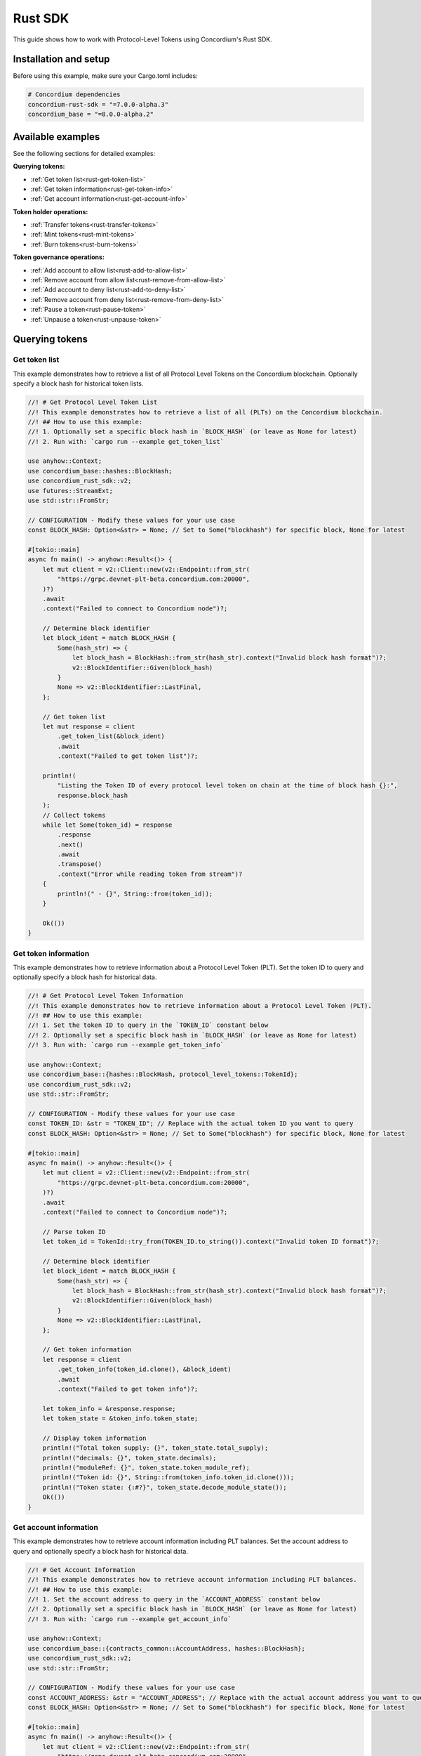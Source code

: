 .. _plt-rust-sdk:

========
Rust SDK
========

This guide shows how to work with Protocol-Level Tokens using Concordium's Rust SDK.

Installation and setup
======================

Before using this example, make sure your Cargo.toml includes:

.. code-block:: toml

  # Concordium dependencies
  concordium-rust-sdk = "=7.0.0-alpha.3"
  concordium_base = "=8.0.0-alpha.2"


Available examples
===================

See the following sections for detailed examples:

**Querying tokens:**

- :ref:`Get token list<rust-get-token-list>`
- :ref:`Get token information<rust-get-token-info>`
- :ref:`Get account information<rust-get-account-info>`

**Token holder operations:**

- :ref:`Transfer tokens<rust-transfer-tokens>`
- :ref:`Mint tokens<rust-mint-tokens>`
- :ref:`Burn tokens<rust-burn-tokens>`

**Token governance operations:**

- :ref:`Add account to allow list<rust-add-to-allow-list>`
- :ref:`Remove account from allow list<rust-remove-from-allow-list>`
- :ref:`Add account to deny list<rust-add-to-deny-list>`
- :ref:`Remove account from deny list<rust-remove-from-deny-list>`
- :ref:`Pause a token<rust-pause-token>`
- :ref:`Unpause a token<rust-unpause-token>`


Querying tokens
===============

.. _rust-get-token-list:

Get token list
--------------

This example demonstrates how to retrieve a list of all Protocol Level Tokens on the Concordium blockchain.
Optionally specify a block hash for historical token lists.

.. code-block:: rust

    //! # Get Protocol Level Token List
    //! This example demonstrates how to retrieve a list of all (PLTs) on the Concordium blockchain.
    //! ## How to use this example:
    //! 1. Optionally set a specific block hash in `BLOCK_HASH` (or leave as None for latest)
    //! 2. Run with: `cargo run --example get_token_list`

    use anyhow::Context;
    use concordium_base::hashes::BlockHash;
    use concordium_rust_sdk::v2;
    use futures::StreamExt;
    use std::str::FromStr;

    // CONFIGURATION - Modify these values for your use case
    const BLOCK_HASH: Option<&str> = None; // Set to Some("blockhash") for specific block, None for latest

    #[tokio::main]
    async fn main() -> anyhow::Result<()> {
        let mut client = v2::Client::new(v2::Endpoint::from_str(
            "https://grpc.devnet-plt-beta.concordium.com:20000",
        )?)
        .await
        .context("Failed to connect to Concordium node")?;

        // Determine block identifier
        let block_ident = match BLOCK_HASH {
            Some(hash_str) => {
                let block_hash = BlockHash::from_str(hash_str).context("Invalid block hash format")?;
                v2::BlockIdentifier::Given(block_hash)
            }
            None => v2::BlockIdentifier::LastFinal,
        };

        // Get token list
        let mut response = client
            .get_token_list(&block_ident)
            .await
            .context("Failed to get token list")?;

        println!(
            "Listing the Token ID of every protocol level token on chain at the time of block hash {}:",
            response.block_hash
        );
        // Collect tokens
        while let Some(token_id) = response
            .response
            .next()
            .await
            .transpose()
            .context("Error while reading token from stream")?
        {
            println!(" - {}", String::from(token_id));
        }

        Ok(())
    }


.. _rust-get-token-info:

Get token information
---------------------

This example demonstrates how to retrieve information about a Protocol Level Token (PLT).
Set the token ID to query and optionally specify a block hash for historical data.

.. code-block:: rust

    //! # Get Protocol Level Token Information
    //! This example demonstrates how to retrieve information about a Protocol Level Token (PLT).
    //! ## How to use this example:
    //! 1. Set the token ID to query in the `TOKEN_ID` constant below
    //! 2. Optionally set a specific block hash in `BLOCK_HASH` (or leave as None for latest)
    //! 3. Run with: `cargo run --example get_token_info`

    use anyhow::Context;
    use concordium_base::{hashes::BlockHash, protocol_level_tokens::TokenId};
    use concordium_rust_sdk::v2;
    use std::str::FromStr;

    // CONFIGURATION - Modify these values for your use case
    const TOKEN_ID: &str = "TOKEN_ID"; // Replace with the actual token ID you want to query
    const BLOCK_HASH: Option<&str> = None; // Set to Some("blockhash") for specific block, None for latest

    #[tokio::main]
    async fn main() -> anyhow::Result<()> {
        let mut client = v2::Client::new(v2::Endpoint::from_str(
            "https://grpc.devnet-plt-beta.concordium.com:20000",
        )?)
        .await
        .context("Failed to connect to Concordium node")?;

        // Parse token ID
        let token_id = TokenId::try_from(TOKEN_ID.to_string()).context("Invalid token ID format")?;

        // Determine block identifier
        let block_ident = match BLOCK_HASH {
            Some(hash_str) => {
                let block_hash = BlockHash::from_str(hash_str).context("Invalid block hash format")?;
                v2::BlockIdentifier::Given(block_hash)
            }
            None => v2::BlockIdentifier::LastFinal,
        };

        // Get token information
        let response = client
            .get_token_info(token_id.clone(), &block_ident)
            .await
            .context("Failed to get token info")?;

        let token_info = &response.response;
        let token_state = &token_info.token_state;

        // Display token information
        println!("Total token supply: {}", token_state.total_supply);
        println!("decimals: {}", token_state.decimals);
        println!("moduleRef: {}", token_state.token_module_ref);
        println!("Token id: {}", String::from(token_info.token_id.clone()));
        println!("Token state: {:#?}", token_state.decode_module_state());
        Ok(())
    }

.. _rust-get-account-info:

Get account information
-----------------------

This example demonstrates how to retrieve account information including PLT balances.
Set the account address to query and optionally specify a block hash for historical data.

.. code-block:: rust

    //! # Get Account Information
    //! This example demonstrates how to retrieve account information including PLT balances.
    //! ## How to use this example:
    //! 1. Set the account address to query in the `ACCOUNT_ADDRESS` constant below
    //! 2. Optionally set a specific block hash in `BLOCK_HASH` (or leave as None for latest)
    //! 3. Run with: `cargo run --example get_account_info`

    use anyhow::Context;
    use concordium_base::{contracts_common::AccountAddress, hashes::BlockHash};
    use concordium_rust_sdk::v2;
    use std::str::FromStr;

    // CONFIGURATION - Modify these values for your use case
    const ACCOUNT_ADDRESS: &str = "ACCOUNT_ADDRESS"; // Replace with the actual account address you want to query
    const BLOCK_HASH: Option<&str> = None; // Set to Some("blockhash") for specific block, None for latest

    #[tokio::main]
    async fn main() -> anyhow::Result<()> {
        let mut client = v2::Client::new(v2::Endpoint::from_str(
            "https://grpc.devnet-plt-beta.concordium.com:20000",
        )?)
        .await
        .context("Failed to connect to Concordium node")?;

        // Parse account address
        let account_address =
            AccountAddress::from_str(ACCOUNT_ADDRESS).context("Invalid account address format")?;

        // Determine block identifier
        let block_ident = match BLOCK_HASH {
            Some(hash_str) => {
                let block_hash = BlockHash::from_str(hash_str).context("Invalid block hash format")?;
                v2::BlockIdentifier::Given(block_hash)
            }
            None => v2::BlockIdentifier::LastFinal,
        };

        // Get account information
        let account_info = client
            .get_account_info(&account_address.into(), &block_ident)
            .await
            .context("Failed to get account info")?;

        // Display basic account information
        println!("Account balance: {}", account_info.response.account_amount);
        println!("Account address: {}", account_info.response.account_address);

        // Display PLT token balances
        let token_balances = &account_info.response.tokens;
        for balance in token_balances {
            println!(
                "Token {}, balance {}",
                String::from(balance.token_id.clone()),
                balance.state.balance
            );
            println!(
                "Token {}, state {:#?}",
                String::from(balance.token_id.clone()),
                balance.state.decode_module_state()
            );
        }

        Ok(())
    }

Token holder operations
=======================

.. _rust-transfer-tokens:

Transfer tokens
---------------

This example demonstrates how to transfer Protocol Level Tokens from one account to another.
Configure the recipient address and amount to complete the transfer.

.. code-block:: rust

    //! # Transfer Protocol Level Tokens
    //! This example demonstrates how to transfer Protocol Level Tokens (PLTs) from one account to another.
    //! ## How to use this example:
    //! 1. Set your wallet file path in the `WALLET_FILE` constant below
    //! 2. Set the token ID in the `TOKEN_ID` constant
    //! 3. Set the recipient address in the `RECIPIENT_ADDRESS` constant
    //! 4. Set the amount to transfer in the `TOKEN_AMOUNT` constant
    //! 5. Run with: `cargo run --example transfer_tokens`
    //! full example in the rust sdk repository: https://github.com/Concordium/concordium-rust-sdk/blob/plt/examples/plt-transfer.rs

    use anyhow::Context;
    use concordium_base::{
        contracts_common::AccountAddress,
        protocol_level_tokens::{operations, TokenAmount, TokenId},
    };
    use concordium_rust_sdk::{
        common::types::TransactionTime,
        types::{
            transactions::{send, BlockItem},
            WalletAccount,
        },
        v2::{self, BlockIdentifier},
    };
    use rust_decimal::Decimal;
    use std::{path::PathBuf, str::FromStr}; // Added PathBuf import

    // CONFIGURATION - Modify these values for your use case
    const WALLET_FILE: &str = "wallet.export";
    const TOKEN_ID: &str = "TOKEN_ID"; // Replace with the actual token ID you want to transfer
    const RECIPIENT_ADDRESS: &str = "RECIPIENT_ADDRESS"; // Replace with the actual recipient address
    const TOKEN_AMOUNT: &str = "12"; // Amount to transfer as decimal string

    #[tokio::main]
    async fn main() -> anyhow::Result<()> {
        println!("Connecting to Concordium devnet...");
        let mut client = v2::Client::new(v2::Endpoint::from_str(
            "https://grpc.devnet-plt-beta.concordium.com:20000",
        )?)
        .await
        .context("Failed to connect to Concordium node")?;

        // Parse token ID
        let token_id = TokenId::try_from(TOKEN_ID.to_string())?;

        // Get token info for decimal handling
        let token_info = client
            .get_token_info(token_id.clone(), BlockIdentifier::LastFinal)
            .await?
            .response;

        // Convert amount to proper token amount with decimals
        let mut amount = Decimal::from_str(TOKEN_AMOUNT)?;
        amount.rescale(token_info.token_state.decimals as u32);
        let token_amount =
            TokenAmount::from_raw(amount.mantissa().try_into()?, amount.scale().try_into()?);

        println!("Token amount: {}", token_amount);

        // Parse recipient address
        let recipient_address = AccountAddress::from_str(RECIPIENT_ADDRESS)?;

        // Load account keys from wallet file
        let keys: WalletAccount = WalletAccount::from_json_file(PathBuf::from(WALLET_FILE))
            .context("Could not read the wallet file")?;

        // Get the next nonce
        let nonce = client
            .get_next_account_sequence_number(&keys.address)
            .await?
            .nonce;

        // Set expiry to now + 5 minutes
        let expiry: TransactionTime =
            TransactionTime::from_seconds((chrono::Utc::now().timestamp() + 300) as u64);

        // Create transfer operation (like in the original)
        let operation = operations::transfer_tokens(recipient_address, token_amount);

        // Compose operation to transaction (like in the original)
        let txn = send::token_update_operations(
            &keys,
            keys.address,
            nonce,
            expiry,
            token_id,
            [operation].into_iter().collect(),
        )?;

        let item = BlockItem::AccountTransaction(txn);

        // Submit transaction
        let transaction_hash = client.send_block_item(&item).await?;
        println!(
            "Transaction {} submitted (nonce = {})",
            transaction_hash, nonce
        );

        // Wait for finalization
        let (block_hash, block_summary) = client.wait_until_finalized(&transaction_hash).await?;
        println!("Transaction finalized in block {}", block_hash);
        println!("The outcome is {:#?}", block_summary);

        Ok(())
    }


.. _rust-mint-tokens:

Mint tokens
-----------

This example demonstrates how to mint new Protocol Level Tokens.
Only the token issuer can perform mint operations, adding new tokens to circulation.

.. code-block:: rust

    //! # Mint Protocol Level Tokens
    //! This example demonstrates how to mint new Protocol Level Tokens.
    //! Only the token issuer can perform mint operations.
    //! The minted tokens will be added to the issuer's account.
    //! ## How to use this example:
    //! 1. Set your wallet file path in the `WALLET_FILE` constant below
    //! 2. Set the token ID in the `TOKEN_ID` constant
    //! 3. Set the amount to mint in the `TOKEN_AMOUNT` constant
    //! 4. Run with: `cargo run --example mint_tokens`
    //! full example in the rust sdk repository: https://github.com/Concordium/concordium-rust-sdk/blob/plt/examples/plt-mint-and-burn.rs

    use anyhow::Context;
    use concordium_base::protocol_level_tokens::{operations, TokenAmount, TokenId};
    use concordium_rust_sdk::{
        common::types::TransactionTime,
        types::{
            transactions::{send, BlockItem},
            WalletAccount,
        },
        v2::{self, BlockIdentifier},
    };
    use rust_decimal::Decimal;
    use std::{path::PathBuf, str::FromStr};

    // CONFIGURATION - Modify these values for your use case
    const WALLET_FILE: &str = "wallet.export";
    const TOKEN_ID: &str = "TOKEN_ID"; // Replace with your token ID
    const TOKEN_AMOUNT: &str = "10"; // Amount to mint as decimal string

    #[tokio::main]
    async fn main() -> anyhow::Result<()> {
        let mut client = v2::Client::new(v2::Endpoint::from_str(
            "https://grpc.devnet-plt-beta.concordium.com:20000",
        )?)
        .await
        .context("Failed to connect to Concordium node")?;

        let token_id = TokenId::try_from(TOKEN_ID.to_string())?;

        // Get token info for decimal handling
        let token_info = client
            .get_token_info(token_id.clone(), BlockIdentifier::LastFinal)
            .await?
            .response;

        let mut amount = Decimal::from_str(TOKEN_AMOUNT)?;
        amount.rescale(token_info.token_state.decimals as u32);
        let token_amount =
            TokenAmount::from_raw(amount.mantissa().try_into()?, amount.scale().try_into()?);

        let keys: WalletAccount = WalletAccount::from_json_file(PathBuf::from(WALLET_FILE))
            .context("Could not read the wallet file")?;

        let nonce = client
            .get_next_account_sequence_number(&keys.address)
            .await?
            .nonce;
        let expiry: TransactionTime =
            TransactionTime::from_seconds((chrono::Utc::now().timestamp() + 300) as u64);

        println!("Attempting to mint {} {} tokens...", token_amount, TOKEN_ID);

        let operation = operations::mint_tokens(token_amount);
        let txn = send::token_update_operations(
            &keys,
            keys.address,
            nonce,
            expiry,
            token_id,
            [operation].into_iter().collect(),
        )?;
        let item = BlockItem::AccountTransaction(txn);

        let transaction_hash = client.send_block_item(&item).await?;
        println!("Mint transaction submitted with hash: {}", transaction_hash);

        let (_, result) = client.wait_until_finalized(&transaction_hash).await?;
        println!("Transaction finalized: {:#?}", result);

        Ok(())
    }


.. _rust-burn-tokens:

Burn tokens
-----------

This example demonstrates how to burn existing Protocol Level Tokens.
Only the token issuer can perform burn operations, removing tokens from circulation.

.. code-block:: rust

    //! # Burn Protocol Level Tokens
    //! This example demonstrates how to burn existing Protocol Level Tokens.
    //! Only the token issuer can perform burn operations.
    //! The burned tokens will be removed from the issuer's account and the total supply.
    //! ## How to use this example:
    //! 1. Set your wallet file path in the `WALLET_FILE` constant below
    //! 2. Set the token ID in the `TOKEN_ID` constant
    //! 3. Set the amount to burn in the `TOKEN_AMOUNT` constant
    //! 4. Run with: `cargo run --example burn_tokens`
    //! full example in the rust sdk repository: https://github.com/Concordium/concordium-rust-sdk/blob/plt/examples/plt-mint-and-burn.rs

    use anyhow::Context;
    use concordium_base::protocol_level_tokens::{operations, TokenAmount, TokenId};
    use concordium_rust_sdk::{
        common::types::TransactionTime,
        types::{
            transactions::{send, BlockItem},
            WalletAccount,
        },
        v2::{self, BlockIdentifier},
    };
    use rust_decimal::Decimal;
    use std::{path::PathBuf, str::FromStr};

    // CONFIGURATION - Modify these values for your use case
    const WALLET_FILE: &str = "wallet.export";
    const TOKEN_ID: &str = "TOKEN_ID"; // Replace with your token ID
    const TOKEN_AMOUNT: &str = "10"; // Amount to burn as decimal string

    #[tokio::main]
    async fn main() -> anyhow::Result<()> {
        let mut client = v2::Client::new(v2::Endpoint::from_str(
            "https://grpc.devnet-plt-beta.concordium.com:20000",
        )?)
        .await
        .context("Failed to connect to Concordium node")?;

        let token_id = TokenId::try_from(TOKEN_ID.to_string())?;

        // Get token info for decimal handling
        let token_info = client
            .get_token_info(token_id.clone(), BlockIdentifier::LastFinal)
            .await?
            .response;

        let mut amount = Decimal::from_str(TOKEN_AMOUNT)?;
        amount.rescale(token_info.token_state.decimals as u32);
        let token_amount =
            TokenAmount::from_raw(amount.mantissa().try_into()?, amount.scale().try_into()?);

        let keys: WalletAccount = WalletAccount::from_json_file(PathBuf::from(WALLET_FILE))
            .context("Could not read the wallet file")?;

        let nonce = client
            .get_next_account_sequence_number(&keys.address)
            .await?
            .nonce;
        let expiry: TransactionTime =
            TransactionTime::from_seconds((chrono::Utc::now().timestamp() + 300) as u64);

        println!("Attempting to burn {} {} tokens...", token_amount, TOKEN_ID);

        let operation = operations::burn_tokens(token_amount);
        let txn = send::token_update_operations(
            &keys,
            keys.address,
            nonce,
            expiry,
            token_id,
            [operation].into_iter().collect(),
        )?;
        let item = BlockItem::AccountTransaction(txn);

        let transaction_hash = client.send_block_item(&item).await?;
        println!("Burn transaction submitted with hash: {}", transaction_hash);

        let (_, result) = client.wait_until_finalized(&transaction_hash).await?;
        println!("Transaction finalized: {:#?}", result);

        Ok(())
    }


Token governance operations
===========================

.. _rust-add-to-allow-list:

Add account to allow list
--------------------------

This example demonstrates how to add an account to a Protocol Level Token's allow list.
Only the token issuer can modify the allow list.

.. code-block:: rust

    //! # Add Account to Token Allow List
    //! This example demonstrates how to add an account to a Protocol Level Token's allow list.
    //! Only the token issuer can modify the allow list.
    //! ## How to use this example:
    //! 1. Set your wallet file path in the `WALLET_FILE` constant below
    //! 2. Set the token ID in the `TOKEN_ID` constant
    //! 3. Set the target address to add in the `TARGET_ADDRESS` constant
    //! 4. Run with: `cargo run --example add_to_allow_list`
    //! full example in the rust sdk repository: https://github.com/Concordium/concordium-rust-sdk/blob/plt/examples/plt-allow-and-deny-list.rs

    use anyhow::Context;
    use concordium_base::{
        contracts_common::AccountAddress,
        protocol_level_tokens::{operations, TokenId},
    };
    use concordium_rust_sdk::{
        common::types::TransactionTime,
        types::{
            transactions::{send, BlockItem},
            WalletAccount,
        },
        v2,
    };
    use std::{path::PathBuf, str::FromStr};

    // CONFIGURATION - Modify these values for your use case
    const WALLET_FILE: &str = "wallet.export";
    const TOKEN_ID: &str = "TOKEN_ID"; // Replace with the actual token ID
    const TARGET_ADDRESS: &str = "TARGET_ADDRESS"; // Replace with the actual target address

    #[tokio::main]
    async fn main() -> anyhow::Result<()> {
        let mut client = v2::Client::new(v2::Endpoint::from_str(
            "https://grpc.devnet-plt-beta.concordium.com:20000",
        )?)
        .await
        .context("Failed to connect to Concordium node")?;

        let token_id = TokenId::try_from(TOKEN_ID.to_string())?;
        let target_address = AccountAddress::from_str(TARGET_ADDRESS)?;

        let keys: WalletAccount = WalletAccount::from_json_file(PathBuf::from(WALLET_FILE))
            .context("Could not read the wallet file")?;

        let nonce = client
            .get_next_account_sequence_number(&keys.address)
            .await?
            .nonce;
        let expiry: TransactionTime =
            TransactionTime::from_seconds((chrono::Utc::now().timestamp() + 300) as u64);

        println!(
            "Attempting to add {} to allow list for {}...",
            target_address, TOKEN_ID
        );

        let operation = operations::add_token_allow_list(target_address);
        let txn = send::token_update_operations(
            &keys,
            keys.address,
            nonce,
            expiry,
            token_id,
            [operation].into_iter().collect(),
        )?;
        let item = BlockItem::AccountTransaction(txn);

        let transaction_hash = client.send_block_item(&item).await?;
        println!("Transaction submitted with hash: {}", transaction_hash);

        let (_, result) = client.wait_until_finalized(&transaction_hash).await?;
        println!("Transaction finalized: {:#?}", result);

        Ok(())
    }


.. _rust-remove-from-allow-list:

Remove account from allow list
-------------------------------

This example demonstrates how to remove an account from a Protocol Level Token's allow list.
Only the token issuer can modify the allow list.

.. code-block:: rust

    //! # Remove Account from Token Allow List
    //! This example demonstrates how to remove an account from a Protocol Level Token's allow list.
    //! Only the token issuer can modify the allow list.
    //! ## How to use this example:
    //! 1. Set your wallet file path in the `WALLET_FILE` constant below
    //! 2. Set the token ID in the `TOKEN_ID` constant
    //! 3. Set the target address to remove in the `TARGET_ADDRESS` constant
    //! 4. Run with: `cargo run --example remove_from_allow_list`
    //! full example in the rust sdk repository: https://github.com/Concordium/concordium-rust-sdk/blob/plt/examples/plt-allow-and-deny-list.rs

    use anyhow::Context;
    use concordium_base::{
        contracts_common::AccountAddress,
        protocol_level_tokens::{operations, TokenId},
    };
    use concordium_rust_sdk::{
        common::types::TransactionTime,
        types::{
            transactions::{send, BlockItem},
            WalletAccount,
        },
        v2,
    };
    use std::{path::PathBuf, str::FromStr};

    // CONFIGURATION - Modify these values for your use case
    const WALLET_FILE: &str = "wallet.export";
    const TOKEN_ID: &str = "TOKEN_ID"; // Replace with the actual token ID
    const TARGET_ADDRESS: &str = "TARGET_ADDRESS"; // Replace with the actual target address

    #[tokio::main]
    async fn main() -> anyhow::Result<()> {
        let mut client = v2::Client::new(v2::Endpoint::from_str(
            "https://grpc.devnet-plt-beta.concordium.com:20000",
        )?)
        .await
        .context("Failed to connect to Concordium node")?;

        let token_id = TokenId::try_from(TOKEN_ID.to_string())?;
        let target_address = AccountAddress::from_str(TARGET_ADDRESS)?;

        // Load account keys from wallet file
        let keys: WalletAccount = WalletAccount::from_json_file(PathBuf::from(WALLET_FILE))
            .context("Could not read the wallet file")?;

        let nonce = client
            .get_next_account_sequence_number(&keys.address)
            .await?
            .nonce;
        let expiry: TransactionTime =
            TransactionTime::from_seconds((chrono::Utc::now().timestamp() + 300) as u64);

        println!(
            "Attempting to remove {} from allow list for {}...",
            target_address, TOKEN_ID
        );

        let operation = operations::remove_token_allow_list(target_address);
        let txn = send::token_update_operations(
            &keys,
            keys.address,
            nonce,
            expiry,
            token_id,
            [operation].into_iter().collect(),
        )?;
        let item = BlockItem::AccountTransaction(txn);

        let transaction_hash = client.send_block_item(&item).await?;
        println!("Transaction submitted with hash: {}", transaction_hash);

        let (_, result) = client.wait_until_finalized(&transaction_hash).await?;
        println!("Transaction finalized: {:#?}", result);

        Ok(())
    }


.. _rust-add-to-deny-list:

Add account to deny list
------------------------

This example demonstrates how to add an account to a Protocol Level Token's deny list.
Accounts on the deny list cannot hold the token when deny list is enabled.

.. code-block:: rust

    //! # Add Account to Token Deny List
    //! This example demonstrates how to add an account to a Protocol Level Token's deny list.
    //! Accounts on the deny list cannot hold the token when deny list is enabled.
    //! Only the token issuer can modify the deny list.
    //! ## How to use this example:
    //! 1. Set your wallet file path in the `WALLET_FILE` constant below
    //! 2. Set the token ID in the `TOKEN_ID` constant
    //! 3. Set the target address to add in the `TARGET_ADDRESS` constant
    //! 4. Run with: `cargo run --example add_to_deny_list`
    //! full example in the rust sdk repository: https://github.com/Concordium/concordium-rust-sdk/blob/plt/examples/plt-allow-and-deny-list.rs

    use anyhow::Context;
    use concordium_base::{
        contracts_common::AccountAddress,
        protocol_level_tokens::{operations, TokenId},
    };
    use concordium_rust_sdk::{
        common::types::TransactionTime,
        types::{
            transactions::{send, BlockItem},
            WalletAccount,
        },
        v2,
    };
    use std::{path::PathBuf, str::FromStr};

    // CONFIGURATION - Modify these values for your use case
    const WALLET_FILE: &str = "wallet.export";
    const TOKEN_ID: &str = "TOKEN_ID"; // Replace with the actual token ID
    const TARGET_ADDRESS: &str = "TARGET_ADDRESS"; // Replace with the actual target address

    #[tokio::main]
    async fn main() -> anyhow::Result<()> {
        let mut client = v2::Client::new(v2::Endpoint::from_str(
            "https://grpc.devnet-plt-beta.concordium.com:20000",
        )?)
        .await
        .context("Failed to connect to Concordium node")?;

        let token_id = TokenId::try_from(TOKEN_ID.to_string())?;
        let target_address = AccountAddress::from_str(TARGET_ADDRESS)?;

        let keys: WalletAccount = WalletAccount::from_json_file(PathBuf::from(WALLET_FILE))
            .context("Could not read the wallet file")?;

        let nonce = client
            .get_next_account_sequence_number(&keys.address)
            .await?
            .nonce;
        let expiry: TransactionTime =
            TransactionTime::from_seconds((chrono::Utc::now().timestamp() + 300) as u64);

        println!(
            "Attempting to add {} to deny list for {}...",
            target_address, TOKEN_ID
        );

        let operation = operations::add_token_deny_list(target_address);
        let txn = send::token_update_operations(
            &keys,
            keys.address,
            nonce,
            expiry,
            token_id,
            [operation].into_iter().collect(),
        )?;
        let item = BlockItem::AccountTransaction(txn);

        let transaction_hash = client.send_block_item(&item).await?;
        println!("Transaction submitted with hash: {}", transaction_hash);

        let (_, result) = client.wait_until_finalized(&transaction_hash).await?;
        println!("Transaction finalized: {:#?}", result);

        Ok(())
    }

.. _rust-remove-from-deny-list:

Remove account from deny list
-----------------------------

This example demonstrates how to remove an account from a Protocol Level Token's deny list.
Only the token issuer can modify the deny list.

.. code-block:: rust

    //! # Remove Account from Token Deny List
    //! This example demonstrates how to remove an account from a Protocol Level Token's deny list.
    //! Only the token issuer can modify the deny list.
    //! ## How to use this example:
    //! 1. Set your wallet file path in the `WALLET_FILE` constant below
    //! 2. Set the token ID in the `TOKEN_ID` constant
    //! 3. Set the target address to remove in the `TARGET_ADDRESS` constant
    //! 4. Run with: `cargo run --example remove_from_deny_list`
    //! full example in the rust sdk repository: https://github.com/Concordium/concordium-rust-sdk/blob/plt/examples/plt-allow-and-deny-list.rs

    use anyhow::Context;
    use concordium_base::{
        contracts_common::AccountAddress,
        protocol_level_tokens::{operations, TokenId},
    };
    use concordium_rust_sdk::{
        common::types::TransactionTime,
        types::{
            transactions::{send, BlockItem},
            WalletAccount,
        },
        v2,
    };
    use std::{path::PathBuf, str::FromStr};

    // CONFIGURATION - Modify these values for your use case
    const WALLET_FILE: &str = "wallet.export";
    const TOKEN_ID: &str = "TOKEN_ID"; // Replace with the actual token ID
    const TARGET_ADDRESS: &str = "TARGET_ADDRESS"; // Replace with the actual target address

    #[tokio::main]
    async fn main() -> anyhow::Result<()> {
        let mut client = v2::Client::new(v2::Endpoint::from_str(
            "https://grpc.devnet-plt-beta.concordium.com:20000",
        )?)
        .await
        .context("Failed to connect to Concordium node")?;

        let token_id = TokenId::try_from(TOKEN_ID.to_string())?;
        let target_address = AccountAddress::from_str(TARGET_ADDRESS)?;

        let keys: WalletAccount = WalletAccount::from_json_file(PathBuf::from(WALLET_FILE))
            .context("Could not read the wallet file")?;

        let nonce = client
            .get_next_account_sequence_number(&keys.address)
            .await?
            .nonce;
        let expiry: TransactionTime =
            TransactionTime::from_seconds((chrono::Utc::now().timestamp() + 300) as u64);

        println!(
            "Attempting to remove {} from deny list for {}...",
            target_address, TOKEN_ID
        );

        let operation = operations::remove_token_deny_list(target_address);
        let txn = send::token_update_operations(
            &keys,
            keys.address,
            nonce,
            expiry,
            token_id,
            [operation].into_iter().collect(),
        )?;
        let item = BlockItem::AccountTransaction(txn);

        let transaction_hash = client.send_block_item(&item).await?;
        println!("Transaction submitted with hash: {}", transaction_hash);

        let (_, result) = client.wait_until_finalized(&transaction_hash).await?;
        println!("Transaction finalized: {:#?}", result);

        Ok(())
    }

.. _rust-pause-token:

Pause a token
-------------

This example demonstrates how to suspend balance transfer operations for a Protocol Level Token (PLT). Only the token issuer can pause the token.

.. code-block:: rust

    //! # Pause Token
    //! This example demonstrates how to pause a Protocol Level Token.
    //! Pausing suspends balance transfer operations for the PLT
    //! Only the token issuer can pause the token.
    //! ## How to use this example:
    //! 1. Set your wallet file path in the `WALLET_FILE` constant below
    //! 2. Set the token ID in the `TOKEN_ID` constant
    //! 3. Run with: `cargo run --example pause_token`
    //! full example in the rust sdk repository: https://github.com/Concordium/concordium-rust-sdk/blob/plt/examples/plt-pause.rs

    use anyhow::Context;
    use concordium_base::protocol_level_tokens::{operations, TokenId};
    use concordium_rust_sdk::{
        common::types::TransactionTime,
        types::{
            transactions::{send, BlockItem},
            WalletAccount,
        },
        v2,
    };
    use std::{path::PathBuf, str::FromStr};

    // CONFIGURATION - Modify these values for your use case
    const WALLET_FILE: &str = "wallet.export";
    const TOKEN_ID: &str = "TOKEN_SYMBOL"; // Replace with the actual token ID

    #[tokio::main]
    async fn main() -> anyhow::Result<()> {
        let mut client = v2::Client::new(v2::Endpoint::from_str(
            "https://grpc.devnet-plt-beta.concordium.com:20000",
        )?)
        .await
        .context("Failed to connect to Concordium node")?;

        let token_id = TokenId::try_from(TOKEN_ID.to_string())?;

        let keys: WalletAccount = WalletAccount::from_json_file(PathBuf::from(WALLET_FILE))
            .context("Could not read the wallet file")?;

        let nonce = client
            .get_next_account_sequence_number(&keys.address)
            .await?
            .nonce;
        let expiry: TransactionTime =
            TransactionTime::from_seconds((chrono::Utc::now().timestamp() + 300) as u64);

        println!("Attempting to pause token {}...", TOKEN_ID);

        let operation = operations::pause();
        let txn = send::token_update_operations(
            &keys,
            keys.address,
            nonce,
            expiry,
            token_id,
            [operation].into_iter().collect(),
        )?;
        let item = BlockItem::AccountTransaction(txn);

        let transaction_hash = client.send_block_item(&item).await?;
        println!("Pause transaction submitted with hash: {}", transaction_hash);

        let (_, result) = client.wait_until_finalized(&transaction_hash).await?;
        println!("Transaction finalized: {:#?}", result);

        Ok(())
    }

.. _rust-unpause-token:

Unpause a token
---------------

This example demonstrates how to resume balance transfer operations for a Protocol Level Token (PLT). Only the token issuer can unpause the token.

.. code-block:: rust

    //! # Unpause Token
    //! This example demonstrates how to unpause a Protocol Level Token.
    //! Unpausing resumes balance transfer operations for the PLT.
    //! Only the token issuer can unpause the token.
    //! ## How to use this example:
    //! 1. Set your wallet file path in the `WALLET_FILE` constant below
    //! 2. Set the token ID in the `TOKEN_ID` constant
    //! 3. Run with: `cargo run --example unpause_token`
    //! full example in the rust sdk repository: https://github.com/Concordium/concordium-rust-sdk/blob/plt/examples/plt-pause.rs

    use anyhow::Context;
    use concordium_base::protocol_level_tokens::{operations, TokenId};
    use concordium_rust_sdk::{
        common::types::TransactionTime,
        types::{
            transactions::{send, BlockItem},
            WalletAccount,
        },
        v2,
    };
    use std::{path::PathBuf, str::FromStr};

    // CONFIGURATION - Modify these values for your use case
    const WALLET_FILE: &str = "wallet.export";
    const TOKEN_ID: &str = "TOKEN_SYMBOL"; // Replace with the actual token ID

    #[tokio::main]
    async fn main() -> anyhow::Result<()> {
        let mut client = v2::Client::new(v2::Endpoint::from_str(
            "https://grpc.devnet-plt-beta.concordium.com:20000",
        )?)
        .await
        .context("Failed to connect to Concordium node")?;

        let token_id = TokenId::try_from(TOKEN_ID.to_string())?;

        let keys: WalletAccount = WalletAccount::from_json_file(PathBuf::from(WALLET_FILE))
            .context("Could not read the wallet file")?;

        let nonce = client
            .get_next_account_sequence_number(&keys.address)
            .await?
            .nonce;
        let expiry: TransactionTime =
            TransactionTime::from_seconds((chrono::Utc::now().timestamp() + 300) as u64);

        println!("Attempting to unpause token {}...", TOKEN_ID);

        let operation = operations::unpause();
        let txn = send::token_update_operations(
            &keys,
            keys.address,
            nonce,
            expiry,
            token_id,
            [operation].into_iter().collect(),
        )?;
        let item = BlockItem::AccountTransaction(txn);

        let transaction_hash = client.send_block_item(&item).await?;
        println!("Unpause transaction submitted with hash: {}", transaction_hash);

        let (_, result) = client.wait_until_finalized(&transaction_hash).await?;
        println!("Transaction finalized: {:#?}", result);

        Ok(())
    }
